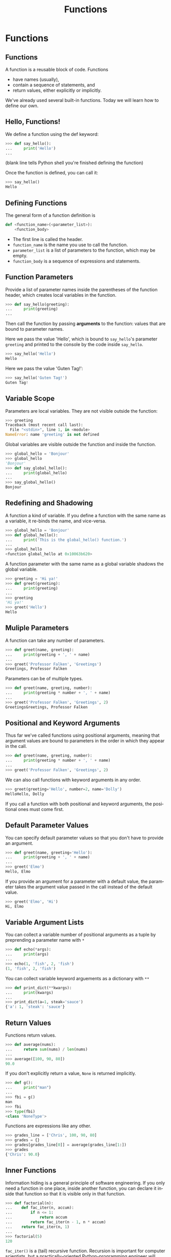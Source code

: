 #+TITLE: Functions
#+AUTHOR:
#+EMAIL:
#+DATE:
#+DESCRIPTION:
#+KEYWORDS:
#+LANGUAGE:  en
#+OPTIONS: H:2 toc:nil num:t
#+BEAMER_FRAME_LEVEL: 2
#+COLUMNS: %40ITEM %10BEAMER_env(Env) %9BEAMER_envargs(Env Args) %4BEAMER_col(Col) %10BEAMER_extra(Extra)
#+LaTeX_CLASS: beamer
#+LaTeX_CLASS_OPTIONS: [smaller]
#+LaTeX_HEADER: \usepackage{verbatim, multicol, tabularx,color}
#+LaTeX_HEADER: \usepackage{amsmath,amsthm, amssymb, latexsym, listings, qtree}
#+LaTeX_HEADER: \lstset{frame=tb, aboveskip=1mm, belowskip=0mm, showstringspaces=false, columns=flexible, basicstyle={\footnotesize\ttfamily}, numbers=left, frame=single, breaklines=true, breakatwhitespace=true, keywordstyle=\bf, stringstyle=\color{blue}, commentstyle=\color{green}}
#+LaTeX_HEADER: \setbeamertemplate{footline}[frame number]
#+LaTeX_HEADER: \hypersetup{colorlinks=true,urlcolor=blue}

* Functions

** Functions

A function is a reusable block of code. Functions

- have names (usually),
- contain a sequence of statements, and
- return values, either explicitly or implicitly.

We've already used several built-in functions. Today we will learn how to define our own.

** Hello, Functions!

We define a function using the def keyword:

#+BEGIN_SRC python
>>> def say_hello():
...     print('Hello')
...
#+END_SRC

(blank line tells Python shell you're finished defining the function)

Once the function is defined, you can call it:

#+BEGIN_SRC python
>>> say_hello()
Hello
#+END_SRC

** Defining Functions

The general form of a function definition is

#+BEGIN_SRC python
def <function_name>(<parameter_list>):
    <function_body>
#+END_SRC

- The first line is called the header.
- ~function_name~ is the name you use to call the function.
- ~parameter_list~ is a list of parameters to the function, which may be empty.
- ~function_body~ is a sequence of expressions and statements.

** Function Parameters

Provide a list of parameter names inside the parentheses of the function header, which creates local variables in the function.

#+BEGIN_SRC python
>>> def say_hello(greeting):
...     print(greeting)
...
#+END_SRC

Then call the function by passing *arguments* to the function: values that are bound to parameter names.

Here we pass the value 'Hello', which is bound to ~say_hello~'s parameter ~greeting~ and printed to the console by the code inside ~say_hello~.

#+BEGIN_SRC python
>>> say_hello('Hello')
Hello
#+END_SRC

Here we pass the value 'Guten Tag!':

#+BEGIN_SRC python
>>> say_hello('Guten Tag!')
Guten Tag!
#+END_SRC

** Variable Scope

Parameters are local variables. They are not visible outside the function:

#+BEGIN_SRC python
>>> greeting
Traceback (most recent call last):
  File "<stdin>", line 1, in <module>
NameError: name 'greeting' is not defined
#+END_SRC

Global variables are visible outside the function and inside the function.

#+BEGIN_SRC python
>>> global_hello = 'Bonjour'
>>> global_hello
'Bonjour'
>>> def say_global_hello():
...     print(global_hello)
...
>>> say_global_hello()
Bonjour
#+END_SRC

** Redefining and Shadowing

A function a kind of variable. If you define a function with the same name as a variable, it re-binds the name, and vice-versa.

#+BEGIN_SRC python
>>> global_hello = 'Bonjour'
>>> def global_hello():
...     print('This is the global_hello() function.')
...
>>> global_hello
<function global_hello at 0x10063b620>
#+END_SRC

A function parameter with the same name as a global variable shadows the global variable.

#+BEGIN_SRC python
>>> greeting = 'Hi ya!'
>>> def greet(greeting):
...     print(greeting)
...
>>> greeting
'Hi ya!'
>>> greet('Hello')
Hello
#+END_SRC

** Muliple Parameters

A function can take any number of parameters.

#+BEGIN_SRC python
>>> def greet(name, greeting):
...     print(greeting + ', ' + name)
...
>>> greet('Professor Falken', 'Greetings')
Greetings, Professor Falken
#+END_SRC

Parameters can be of multiple types.

#+BEGIN_SRC python
>>> def greet(name, greeting, number):
...     print(greeting * number + ', ' + name)
...
>>> greet('Professor Falken', 'Greetings', 2)
GreetingsGreetings, Professor Falken
#+END_SRC

** Positional and Keyword Arguments

Thus far we've called functions using positional arguments, meaning that argument values are bound to parameters in the order in which they appear in the call.

#+BEGIN_SRC python
>>> def greet(name, greeting, number):
...     print(greeting * number + ', ' + name)
...
>>> greet('Professor Falken', 'Greetings', 2)
#+END_SRC

We can also call functions with keyword arguments in any order.

#+BEGIN_SRC python
>>> greet(greeting='Hello', number=2, name='Dolly')
HelloHello, Dolly
#+END_SRC

If you call a function with both positional and keyword arguments, the positional ones must come first.

** Default Parameter Values

You can specify default parameter values so that you don't have to provide an argument.

#+BEGIN_SRC python
>>> def greet(name, greeting='Hello'):
...     print(greeting + ', ' + name)
...
>>> greet('Elmo')
Hello, Elmo
#+END_SRC

If you provide an argument for a parameter with a default value, the parameter takes the argument value passed in the call instead of the default value.

#+BEGIN_SRC python
>>> greet('Elmo', 'Hi')
Hi, Elmo
#+END_SRC

** Variable Argument Lists

You can collect a variable number of positional arguments as a tuple by preprending a parameter name with ~*~

#+BEGIN_SRC python
>>> def echo(*args):
...     print(args)
...
>>> echo(1, 'fish', 2, 'fish')
(1, 'fish', 2, 'fish')
#+END_SRC

You can collect variable keyword arguements as a dictionary with ~**~

#+BEGIN_SRC python
>>> def print_dict(**kwargs):
...     print(kwargs)
...
>>> print_dict(a=1, steak='sauce')
{'a': 1, 'steak': 'sauce'}
#+END_SRC

** Return Values

Functions return values.

#+BEGIN_SRC python
>>> def average(nums):
...     return sum(nums) / len(nums)
...
>>> average([100, 90, 80])
90.0
#+END_SRC

If you don't explicitly return a value, ~None~ is returned implicitly.

#+BEGIN_SRC python
>>> def g():
...     print("man")
...
>>> fbi = g()
man
>>> fbi
>>> type(fbi)
<class 'NoneType'>
#+END_SRC

Functions are expressions like any other.

#+BEGIN_SRC python
>>> grades_line = ['Chris', 100, 90, 80]
>>> grades = {}
>>> grades[grades_line[0]] = average(grades_line[1:])
>>> grades
{'Chris': 90.0}
#+END_SRC

** Inner Functions

Information hiding is a general principle of software engineering. If you only need a function in one place, inside another function, you can declare it inside that function so that it is visible only in that function.

#+BEGIN_SRC python
>>> def factorial(n):
...    def fac_iter(n, accum):
...        if n <= 1:
...            return accum
...        return fac_iter(n - 1, n * accum)
...    return fac_iter(n, 1)
...
>>> factorial(5)
120
#+END_SRC

~fac_iter()~ is a (tail) recursive function. Recursion is important for computer scientists, but a practically-oriented Python-programming engineer will mostly use iteration, higher-order functions and loops, which are more [[http://neopythonic.blogspot.com/2009/04/tail-recursion-elimination.html][Pythonic]]. Any recursive computation can be formulated as an imperative computation.
